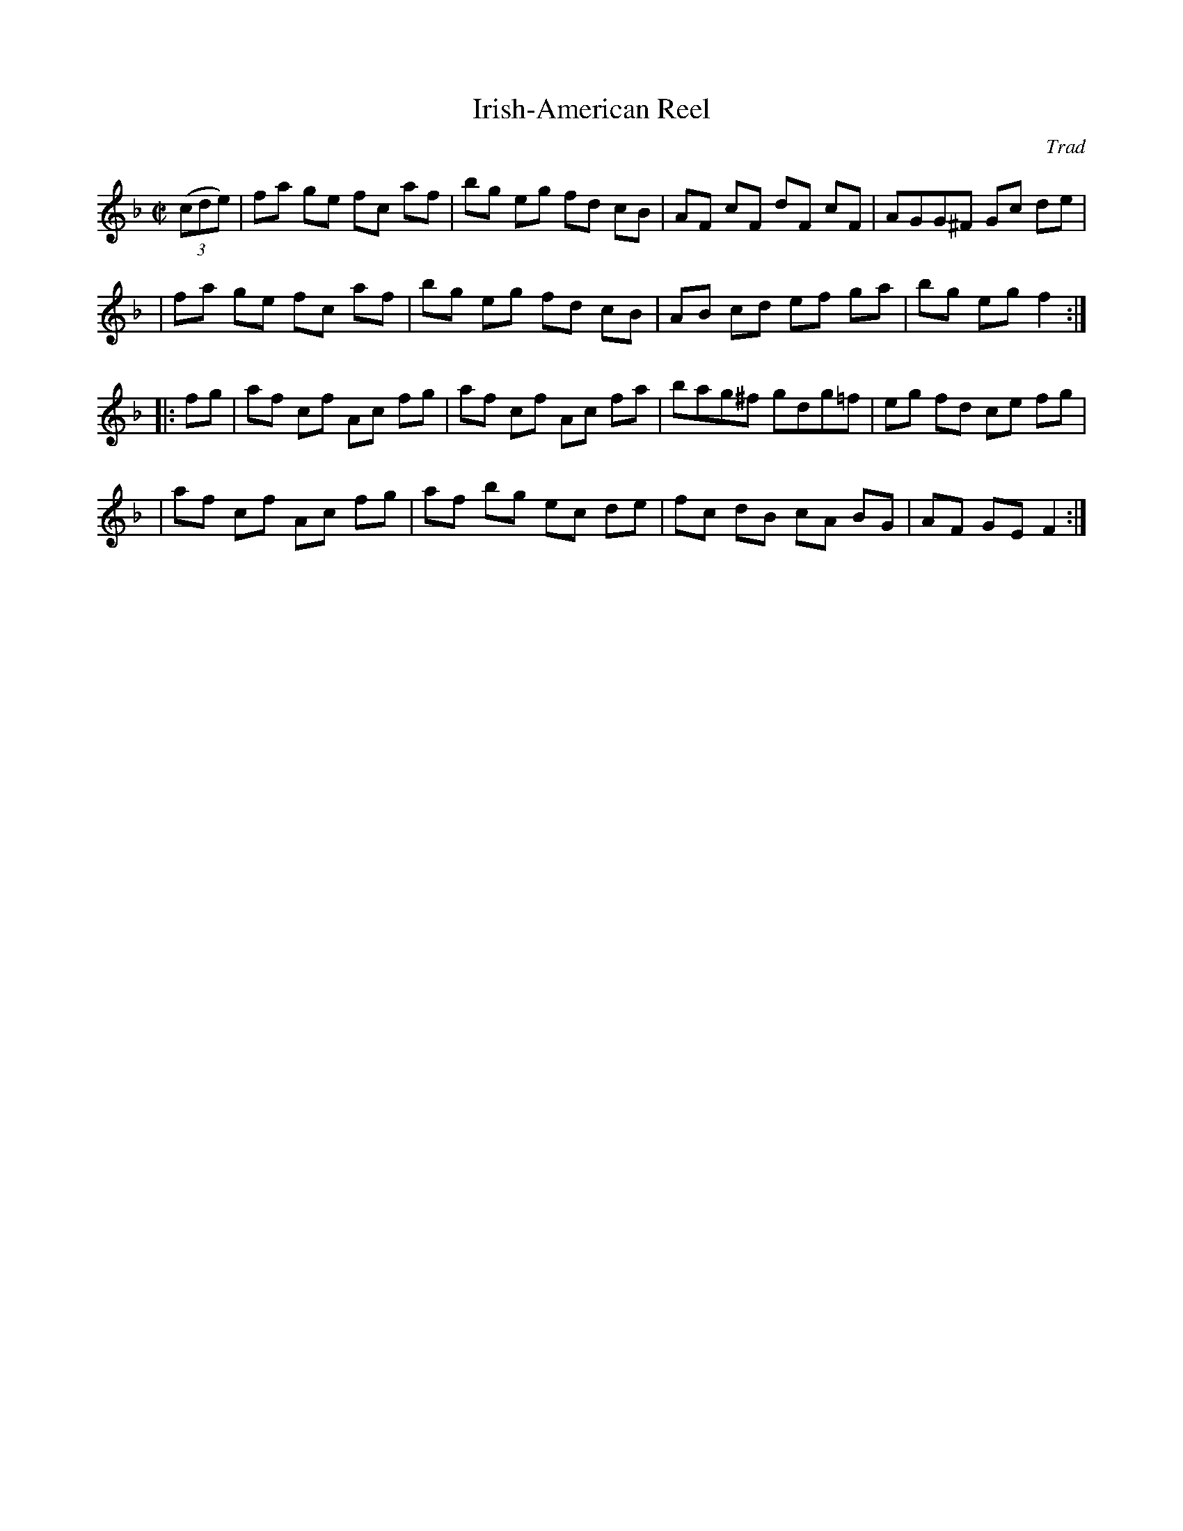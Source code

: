 X: 83
T: Irish-American Reel
C: Trad
B: NEFR #83
B: Ryan "Mammoth Collection" 1883
B: Cole's 1000 Fiddle Tunes
R: reel
M: C|
L: 1/8
Z: 2000 John Chambers <jc:trillian.mit.edu>
N: Contributed to the O'Neill's Project; the Ryan/Cole and NEFR versions are identical.
K: F
((3cde) \
| fa ge fc af | bg eg fd cB | AF cF dF cF | AGG^F Gc de |
| fa ge fc af | bg eg fd cB | AB cd ef ga | bg eg f2 :|
|: fg \
| af cf Ac fg | af cf Ac fa | bag^f gdg=f | eg fd ce fg |
| af cf Ac fg | af bg ec de | fc dB cA BG | AF GE F2 :|
